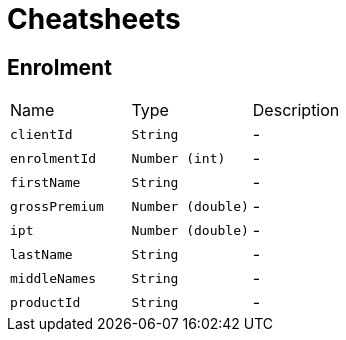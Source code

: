 = Cheatsheets

[[Enrolment]]
== Enrolment


[cols=">25%,^25%,50%"]
[frame="topbot"]
|===
^|Name | Type ^| Description
|[[clientId]]`clientId`|`String`|-
|[[enrolmentId]]`enrolmentId`|`Number (int)`|-
|[[firstName]]`firstName`|`String`|-
|[[grossPremium]]`grossPremium`|`Number (double)`|-
|[[ipt]]`ipt`|`Number (double)`|-
|[[lastName]]`lastName`|`String`|-
|[[middleNames]]`middleNames`|`String`|-
|[[productId]]`productId`|`String`|-
|===

